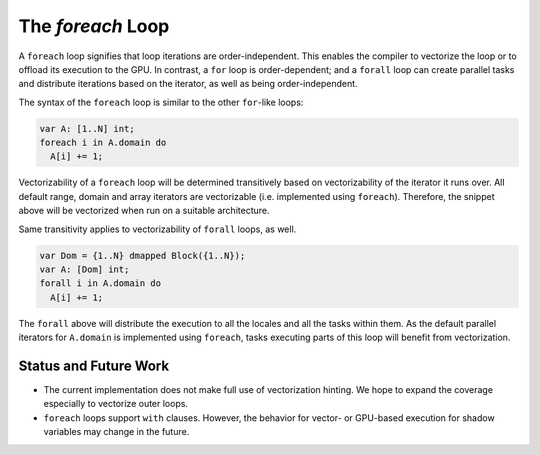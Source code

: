 .. _readme-foreach:

====================
The `foreach` Loop
====================

A ``foreach`` loop signifies that loop iterations are order-independent. This
enables the compiler to vectorize the loop or to offload its execution to the
GPU. In contrast, a ``for`` loop is order-dependent; and a ``forall`` loop can
create parallel tasks and distribute iterations based on the iterator, as well
as being order-independent.

The syntax of the ``foreach`` loop is similar to the other ``for``-like loops:

.. code-block:: chapel

    var A: [1..N] int;
    foreach i in A.domain do
      A[i] += 1;

Vectorizability of a ``foreach`` loop will be determined transitively based on
vectorizability of the iterator it runs over. All default range, domain and
array iterators are vectorizable (i.e. implemented using ``foreach``).
Therefore, the snippet above will be vectorized when run on a suitable
architecture.

Same transitivity applies to vectorizability of ``forall`` loops, as well.

.. code-block:: chapel

    var Dom = {1..N} dmapped Block({1..N});
    var A: [Dom] int;
    forall i in A.domain do
      A[i] += 1;

The ``forall`` above will distribute the execution to all the locales and all
the tasks within them. As the default parallel iterators for ``A.domain`` is
implemented using ``foreach``, tasks executing parts of this loop will benefit
from vectorization.

Status and Future Work
----------------------

- The current implementation does not make full use of vectorization hinting.
  We hope to expand the coverage especially to vectorize outer loops.

- ``foreach`` loops support ``with`` clauses. However, the behavior for vector-
  or GPU-based execution for shadow variables may change in the future.
